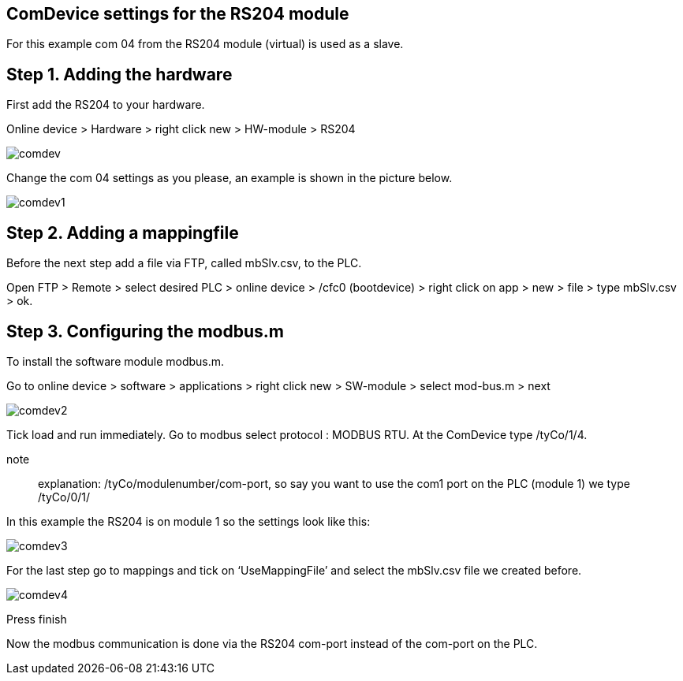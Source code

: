 == ComDevice settings for the RS204 module

For this example com 04 from the RS204 module (virtual) is used as a slave. 

== Step 1. Adding the hardware

First add the RS204 to your hardware.

Online device > Hardware > right click new > HW-module > RS204
 
image::comdev.png[]

Change the com 04 settings as you please, an example is shown in the picture below.

image::comdev1.png[]
 
== Step 2. Adding a mappingfile

Before the next step add a file via FTP, called mbSlv.csv, to the PLC.

Open FTP > Remote > select desired PLC > online device > /cfc0 (bootdevice) > right click on app > new > file > type mbSlv.csv > ok.

== Step 3. Configuring the modbus.m

To install the software module modbus.m.

Go to online device > software > applications > right click new > SW-module > select mod-bus.m > next

image::comdev2.png[]

Tick load and run immediately. Go to modbus select protocol : MODBUS RTU. At the ComDevice type /tyCo/1/4.

note:: explanation: /tyCo/modulenumber/com-port, so say you want to use the com1 port on the PLC (module 1) we type /tyCo/0/1/

In this example the RS204 is on module 1 so the settings look like this:

image::comdev3.png[]
 
For the last step go to mappings and tick on ‘UseMappingFile’ and select the mbSlv.csv file we created before.
 
image::comdev4.png[]

Press finish

Now the modbus communication is done via the RS204 com-port instead of the com-port on the PLC.





